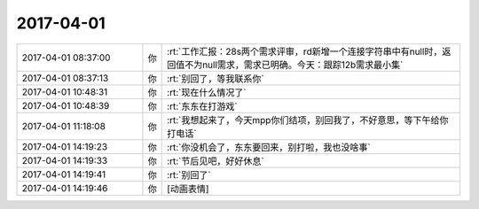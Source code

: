2017-04-01
-------------

.. list-table::
   :widths: 25, 1, 60

   * - 2017-04-01 08:37:00
     - 你
     - :rt:`工作汇报：28s两个需求评审，rd新增一个连接字符串中有null时，返回值不为null需求，需求已明确。今天：跟踪12b需求最小集`
   * - 2017-04-01 08:37:13
     - 你
     - :rt:`别回了，等我联系你`
   * - 2017-04-01 10:48:31
     - 你
     - :rt:`现在什么情况了`
   * - 2017-04-01 10:48:39
     - 你
     - :rt:`东东在打游戏`
   * - 2017-04-01 11:18:08
     - 你
     - :rt:`我想起来了，今天mpp你们结项，别回我了，不好意思，等下午给你打电话`
   * - 2017-04-01 14:19:23
     - 你
     - :rt:`你没机会了，东东要回来，别打啦，我也没啥事`
   * - 2017-04-01 14:19:33
     - 你
     - :rt:`节后见吧，好好休息`
   * - 2017-04-01 14:19:41
     - 你
     - :rt:`别回了`
   * - 2017-04-01 14:19:46
     - 你
     - [动画表情]